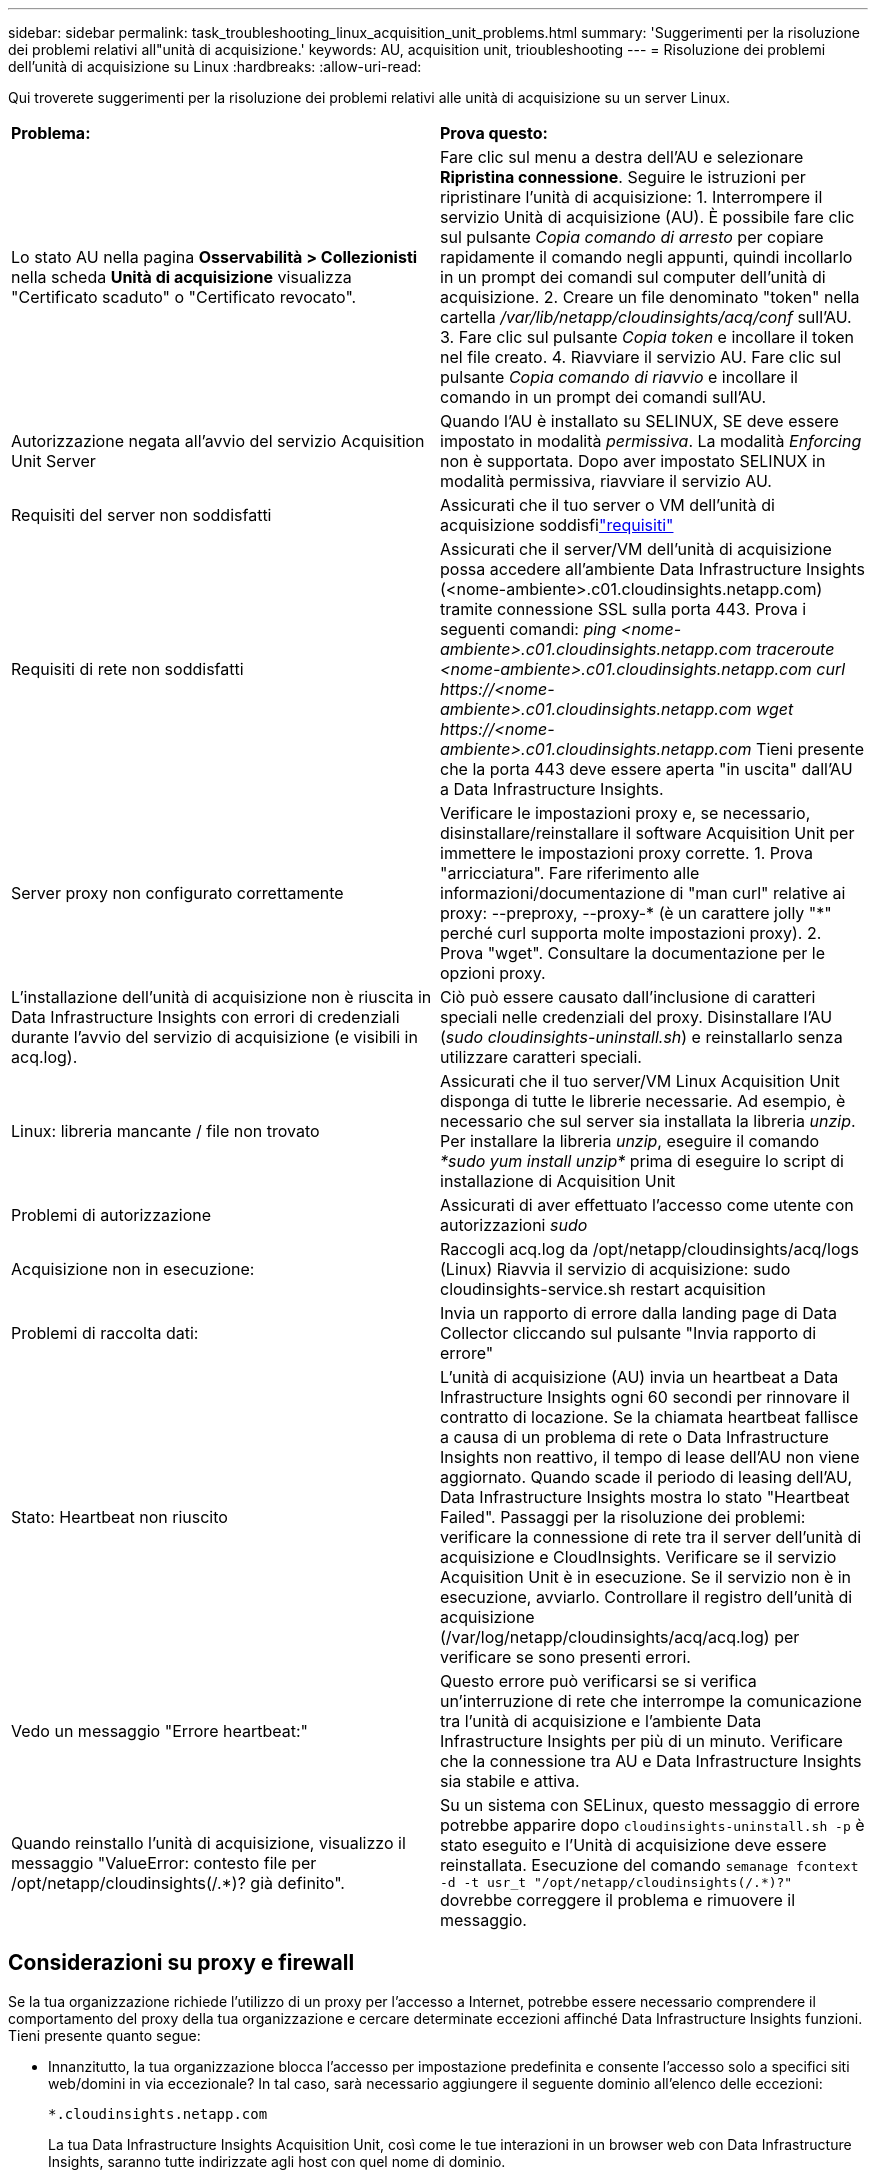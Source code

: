 ---
sidebar: sidebar 
permalink: task_troubleshooting_linux_acquisition_unit_problems.html 
summary: 'Suggerimenti per la risoluzione dei problemi relativi all"unità di acquisizione.' 
keywords: AU, acquisition unit, trioubleshooting 
---
= Risoluzione dei problemi dell'unità di acquisizione su Linux
:hardbreaks:
:allow-uri-read: 


[role="lead"]
Qui troverete suggerimenti per la risoluzione dei problemi relativi alle unità di acquisizione su un server Linux.

|===


| *Problema:* | *Prova questo:* 


| Lo stato AU nella pagina *Osservabilità > Collezionisti* nella scheda *Unità di acquisizione* visualizza "Certificato scaduto" o "Certificato revocato". | Fare clic sul menu a destra dell'AU e selezionare *Ripristina connessione*.  Seguire le istruzioni per ripristinare l'unità di acquisizione: 1.  Interrompere il servizio Unità di acquisizione (AU).  È possibile fare clic sul pulsante _Copia comando di arresto_ per copiare rapidamente il comando negli appunti, quindi incollarlo in un prompt dei comandi sul computer dell'unità di acquisizione. 2.  Creare un file denominato "token" nella cartella _/var/lib/netapp/cloudinsights/acq/conf_ sull'AU. 3.  Fare clic sul pulsante _Copia token_ e incollare il token nel file creato. 4.  Riavviare il servizio AU.  Fare clic sul pulsante _Copia comando di riavvio_ e incollare il comando in un prompt dei comandi sull'AU. 


| Autorizzazione negata all'avvio del servizio Acquisition Unit Server | Quando l'AU è installato su SELINUX, SE deve essere impostato in modalità _permissiva_.  La modalità _Enforcing_ non è supportata.  Dopo aver impostato SELINUX in modalità permissiva, riavviare il servizio AU. 


| Requisiti del server non soddisfatti | Assicurati che il tuo server o VM dell'unità di acquisizione soddisfilink:concept_acquisition_unit_requirements.html["requisiti"] 


| Requisiti di rete non soddisfatti | Assicurati che il server/VM dell'unità di acquisizione possa accedere all'ambiente Data Infrastructure Insights (<nome-ambiente>.c01.cloudinsights.netapp.com) tramite connessione SSL sulla porta 443.  Prova i seguenti comandi: _ping <nome-ambiente>.c01.cloudinsights.netapp.com_ _traceroute <nome-ambiente>.c01.cloudinsights.netapp.com_ _curl \https://<nome-ambiente>.c01.cloudinsights.netapp.com_ _wget \https://<nome-ambiente>.c01.cloudinsights.netapp.com_ Tieni presente che la porta 443 deve essere aperta "in uscita" dall'AU a Data Infrastructure Insights. 


| Server proxy non configurato correttamente | Verificare le impostazioni proxy e, se necessario, disinstallare/reinstallare il software Acquisition Unit per immettere le impostazioni proxy corrette. 1.  Prova "arricciatura".  Fare riferimento alle informazioni/documentazione di "man curl" relative ai proxy: --preproxy, --proxy-* (è un carattere jolly "*" perché curl supporta molte impostazioni proxy). 2.  Prova "wget".  Consultare la documentazione per le opzioni proxy. 


| L'installazione dell'unità di acquisizione non è riuscita in Data Infrastructure Insights con errori di credenziali durante l'avvio del servizio di acquisizione (e visibili in acq.log). | Ciò può essere causato dall'inclusione di caratteri speciali nelle credenziali del proxy.  Disinstallare l'AU (_sudo cloudinsights-uninstall.sh_) e reinstallarlo senza utilizzare caratteri speciali. 


| Linux: libreria mancante / file non trovato | Assicurati che il tuo server/VM Linux Acquisition Unit disponga di tutte le librerie necessarie.  Ad esempio, è necessario che sul server sia installata la libreria _unzip_.  Per installare la libreria _unzip_, eseguire il comando _*sudo yum install unzip*_ prima di eseguire lo script di installazione di Acquisition Unit 


| Problemi di autorizzazione | Assicurati di aver effettuato l'accesso come utente con autorizzazioni _sudo_ 


| Acquisizione non in esecuzione: | Raccogli acq.log da /opt/netapp/cloudinsights/acq/logs (Linux) Riavvia il servizio di acquisizione: sudo cloudinsights-service.sh restart acquisition 


| Problemi di raccolta dati: | Invia un rapporto di errore dalla landing page di Data Collector cliccando sul pulsante "Invia rapporto di errore" 


| Stato: Heartbeat non riuscito | L'unità di acquisizione (AU) invia un heartbeat a Data Infrastructure Insights ogni 60 secondi per rinnovare il contratto di locazione.  Se la chiamata heartbeat fallisce a causa di un problema di rete o Data Infrastructure Insights non reattivo, il tempo di lease dell'AU non viene aggiornato.  Quando scade il periodo di leasing dell'AU, Data Infrastructure Insights mostra lo stato "Heartbeat Failed".  Passaggi per la risoluzione dei problemi: verificare la connessione di rete tra il server dell'unità di acquisizione e CloudInsights.  Verificare se il servizio Acquisition Unit è in esecuzione.  Se il servizio non è in esecuzione, avviarlo.  Controllare il registro dell'unità di acquisizione (/var/log/netapp/cloudinsights/acq/acq.log) per verificare se sono presenti errori. 


| Vedo un messaggio "Errore heartbeat:" | Questo errore può verificarsi se si verifica un'interruzione di rete che interrompe la comunicazione tra l'unità di acquisizione e l'ambiente Data Infrastructure Insights per più di un minuto.  Verificare che la connessione tra AU e Data Infrastructure Insights sia stabile e attiva. 


| Quando reinstallo l'unità di acquisizione, visualizzo il messaggio "ValueError: contesto file per /opt/netapp/cloudinsights(/.*)? già definito". | Su un sistema con SELinux, questo messaggio di errore potrebbe apparire dopo `cloudinsights-uninstall.sh -p` è stato eseguito e l'Unità di acquisizione deve essere reinstallata.  Esecuzione del comando `semanage fcontext -d -t usr_t "/opt/netapp/cloudinsights(/.*)?"` dovrebbe correggere il problema e rimuovere il messaggio. 
|===


== Considerazioni su proxy e firewall

Se la tua organizzazione richiede l'utilizzo di un proxy per l'accesso a Internet, potrebbe essere necessario comprendere il comportamento del proxy della tua organizzazione e cercare determinate eccezioni affinché Data Infrastructure Insights funzioni.  Tieni presente quanto segue:

* Innanzitutto, la tua organizzazione blocca l'accesso per impostazione predefinita e consente l'accesso solo a specifici siti web/domini in via eccezionale?  In tal caso, sarà necessario aggiungere il seguente dominio all'elenco delle eccezioni:
+
 *.cloudinsights.netapp.com
+
La tua Data Infrastructure Insights Acquisition Unit, così come le tue interazioni in un browser web con Data Infrastructure Insights, saranno tutte indirizzate agli host con quel nome di dominio.

* In secondo luogo, alcuni proxy tentano di eseguire l'ispezione TLS/SSL impersonando i siti Web Data Infrastructure Insights con certificati digitali non generati da NetApp.  Il modello di sicurezza della Data Infrastructure Insights Acquisition Unit è fondamentalmente incompatibile con queste tecnologie.  Sarà inoltre necessario escludere il nome di dominio sopra indicato da questa funzionalità affinché l'unità di acquisizione Data Infrastructure Insights possa accedere correttamente a Data Infrastructure Insights e facilitare l'individuazione dei dati.


Nel caso in cui il proxy sia configurato per l'ispezione del traffico, l'ambiente Data Infrastructure Insights deve essere aggiunto a un elenco di eccezioni nella configurazione del proxy.  Il formato e la configurazione di questo elenco di eccezioni variano a seconda dell'ambiente proxy e degli strumenti utilizzati, ma in generale è necessario aggiungere gli URL dei server Data Infrastructure Insights a questo elenco di eccezioni per consentire all'AU di comunicare correttamente con tali server.

Il modo più semplice per farlo è aggiungere il dominio Data Infrastructure Insights all'elenco delle eccezioni:

 *.cloudinsights.netapp.com
Nel caso in cui il proxy non sia impostato per l'ispezione del traffico, potrebbe essere necessario o meno un elenco di eccezioni.  Se non sei sicuro se devi aggiungere Data Infrastructure Insights a un elenco di eccezioni o se riscontri difficoltà nell'installazione o nell'esecuzione Data Infrastructure Insights a causa della configurazione del proxy e/o del firewall, rivolgiti al team di amministrazione del proxy per configurare la gestione dell'intercettazione SSL da parte del proxy.



=== Visualizzazione degli endpoint proxy

Puoi visualizzare gli endpoint proxy facendo clic sul collegamento *Impostazioni proxy* quando scegli un raccoglitore dati durante l'onboarding oppure sul collegamento in _Impostazioni proxy_ nella pagina *Guida > Supporto*.  Viene visualizzata una tabella come la seguente.  Se nel tuo ambiente è presente Workload Security, in questo elenco verranno visualizzati anche gli URL degli endpoint configurati.

image:ProxyEndpoints_NewTable.png["Tabella degli endpoint proxy"]



== Risorse

Ulteriori suggerimenti per la risoluzione dei problemi possono essere trovati nellink:https://kb.netapp.com/Cloud/ncds/nds/dii/dii_kbs["Base di conoscenza NetApp"] (è richiesto l'accesso al supporto).

Ulteriori informazioni di supporto sono disponibili in Data Infrastructure Insightslink:concept_requesting_support.html["Supporto"] pagina.
